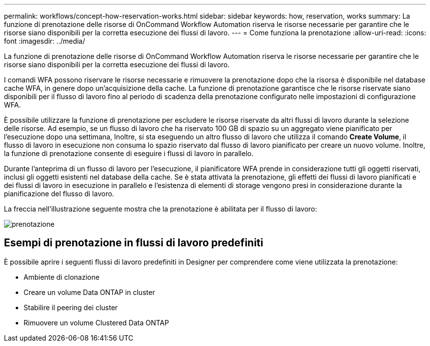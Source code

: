 ---
permalink: workflows/concept-how-reservation-works.html 
sidebar: sidebar 
keywords: how, reservation, works 
summary: La funzione di prenotazione delle risorse di OnCommand Workflow Automation riserva le risorse necessarie per garantire che le risorse siano disponibili per la corretta esecuzione dei flussi di lavoro. 
---
= Come funziona la prenotazione
:allow-uri-read: 
:icons: font
:imagesdir: ../media/


[role="lead"]
La funzione di prenotazione delle risorse di OnCommand Workflow Automation riserva le risorse necessarie per garantire che le risorse siano disponibili per la corretta esecuzione dei flussi di lavoro.

I comandi WFA possono riservare le risorse necessarie e rimuovere la prenotazione dopo che la risorsa è disponibile nel database cache WFA, in genere dopo un'acquisizione della cache. La funzione di prenotazione garantisce che le risorse riservate siano disponibili per il flusso di lavoro fino al periodo di scadenza della prenotazione configurato nelle impostazioni di configurazione WFA.

È possibile utilizzare la funzione di prenotazione per escludere le risorse riservate da altri flussi di lavoro durante la selezione delle risorse. Ad esempio, se un flusso di lavoro che ha riservato 100 GB di spazio su un aggregato viene pianificato per l'esecuzione dopo una settimana, Inoltre, si sta eseguendo un altro flusso di lavoro che utilizza il comando *Create Volume*, il flusso di lavoro in esecuzione non consuma lo spazio riservato dal flusso di lavoro pianificato per creare un nuovo volume. Inoltre, la funzione di prenotazione consente di eseguire i flussi di lavoro in parallelo.

Durante l'anteprima di un flusso di lavoro per l'esecuzione, il pianificatore WFA prende in considerazione tutti gli oggetti riservati, inclusi gli oggetti esistenti nel database della cache. Se è stata attivata la prenotazione, gli effetti dei flussi di lavoro pianificati e dei flussi di lavoro in esecuzione in parallelo e l'esistenza di elementi di storage vengono presi in considerazione durante la pianificazione del flusso di lavoro.

La freccia nell'illustrazione seguente mostra che la prenotazione è abilitata per il flusso di lavoro:

image::../media/reservation.gif[prenotazione]



== Esempi di prenotazione in flussi di lavoro predefiniti

È possibile aprire i seguenti flussi di lavoro predefiniti in Designer per comprendere come viene utilizzata la prenotazione:

* Ambiente di clonazione
* Creare un volume Data ONTAP in cluster
* Stabilire il peering dei cluster
* Rimuovere un volume Clustered Data ONTAP

